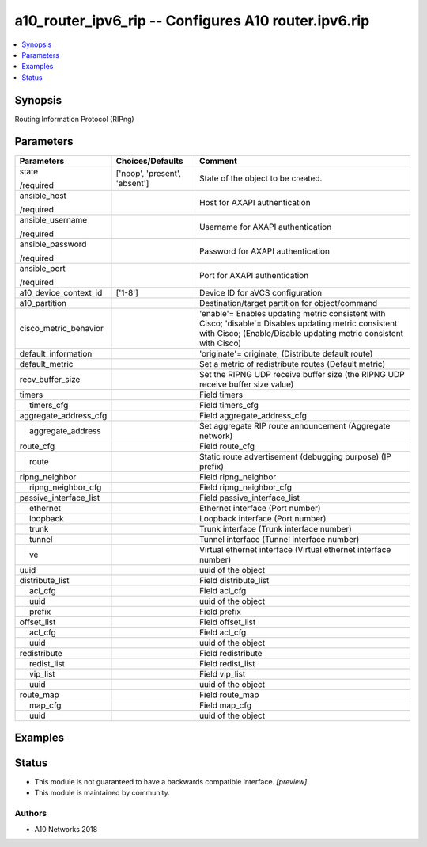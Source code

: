 .. _a10_router_ipv6_rip_module:


a10_router_ipv6_rip -- Configures A10 router.ipv6.rip
=====================================================

.. contents::
   :local:
   :depth: 1


Synopsis
--------

Routing Information Protocol (RIPng)






Parameters
----------

+------------------------+-------------------------------+-----------------------------------------------------------------------------------------------------------------------------------------------------------------------------+
| Parameters             | Choices/Defaults              | Comment                                                                                                                                                                     |
|                        |                               |                                                                                                                                                                             |
|                        |                               |                                                                                                                                                                             |
+========================+===============================+=============================================================================================================================================================================+
| state                  | ['noop', 'present', 'absent'] | State of the object to be created.                                                                                                                                          |
|                        |                               |                                                                                                                                                                             |
| /required              |                               |                                                                                                                                                                             |
+------------------------+-------------------------------+-----------------------------------------------------------------------------------------------------------------------------------------------------------------------------+
| ansible_host           |                               | Host for AXAPI authentication                                                                                                                                               |
|                        |                               |                                                                                                                                                                             |
| /required              |                               |                                                                                                                                                                             |
+------------------------+-------------------------------+-----------------------------------------------------------------------------------------------------------------------------------------------------------------------------+
| ansible_username       |                               | Username for AXAPI authentication                                                                                                                                           |
|                        |                               |                                                                                                                                                                             |
| /required              |                               |                                                                                                                                                                             |
+------------------------+-------------------------------+-----------------------------------------------------------------------------------------------------------------------------------------------------------------------------+
| ansible_password       |                               | Password for AXAPI authentication                                                                                                                                           |
|                        |                               |                                                                                                                                                                             |
| /required              |                               |                                                                                                                                                                             |
+------------------------+-------------------------------+-----------------------------------------------------------------------------------------------------------------------------------------------------------------------------+
| ansible_port           |                               | Port for AXAPI authentication                                                                                                                                               |
|                        |                               |                                                                                                                                                                             |
| /required              |                               |                                                                                                                                                                             |
+------------------------+-------------------------------+-----------------------------------------------------------------------------------------------------------------------------------------------------------------------------+
| a10_device_context_id  | ['1-8']                       | Device ID for aVCS configuration                                                                                                                                            |
|                        |                               |                                                                                                                                                                             |
|                        |                               |                                                                                                                                                                             |
+------------------------+-------------------------------+-----------------------------------------------------------------------------------------------------------------------------------------------------------------------------+
| a10_partition          |                               | Destination/target partition for object/command                                                                                                                             |
|                        |                               |                                                                                                                                                                             |
|                        |                               |                                                                                                                                                                             |
+------------------------+-------------------------------+-----------------------------------------------------------------------------------------------------------------------------------------------------------------------------+
| cisco_metric_behavior  |                               | 'enable'= Enables updating metric consistent with Cisco; 'disable'= Disables updating metric consistent with Cisco;  (Enable/Disable updating metric consistent with Cisco) |
|                        |                               |                                                                                                                                                                             |
|                        |                               |                                                                                                                                                                             |
+------------------------+-------------------------------+-----------------------------------------------------------------------------------------------------------------------------------------------------------------------------+
| default_information    |                               | 'originate'= originate;  (Distribute default route)                                                                                                                         |
|                        |                               |                                                                                                                                                                             |
|                        |                               |                                                                                                                                                                             |
+------------------------+-------------------------------+-----------------------------------------------------------------------------------------------------------------------------------------------------------------------------+
| default_metric         |                               | Set a metric of redistribute routes (Default metric)                                                                                                                        |
|                        |                               |                                                                                                                                                                             |
|                        |                               |                                                                                                                                                                             |
+------------------------+-------------------------------+-----------------------------------------------------------------------------------------------------------------------------------------------------------------------------+
| recv_buffer_size       |                               | Set the RIPNG UDP receive buffer size (the RIPNG UDP receive buffer size value)                                                                                             |
|                        |                               |                                                                                                                                                                             |
|                        |                               |                                                                                                                                                                             |
+------------------------+-------------------------------+-----------------------------------------------------------------------------------------------------------------------------------------------------------------------------+
| timers                 |                               | Field timers                                                                                                                                                                |
|                        |                               |                                                                                                                                                                             |
|                        |                               |                                                                                                                                                                             |
+---+--------------------+-------------------------------+-----------------------------------------------------------------------------------------------------------------------------------------------------------------------------+
|   | timers_cfg         |                               | Field timers_cfg                                                                                                                                                            |
|   |                    |                               |                                                                                                                                                                             |
|   |                    |                               |                                                                                                                                                                             |
+---+--------------------+-------------------------------+-----------------------------------------------------------------------------------------------------------------------------------------------------------------------------+
| aggregate_address_cfg  |                               | Field aggregate_address_cfg                                                                                                                                                 |
|                        |                               |                                                                                                                                                                             |
|                        |                               |                                                                                                                                                                             |
+---+--------------------+-------------------------------+-----------------------------------------------------------------------------------------------------------------------------------------------------------------------------+
|   | aggregate_address  |                               | Set aggregate RIP route announcement (Aggregate network)                                                                                                                    |
|   |                    |                               |                                                                                                                                                                             |
|   |                    |                               |                                                                                                                                                                             |
+---+--------------------+-------------------------------+-----------------------------------------------------------------------------------------------------------------------------------------------------------------------------+
| route_cfg              |                               | Field route_cfg                                                                                                                                                             |
|                        |                               |                                                                                                                                                                             |
|                        |                               |                                                                                                                                                                             |
+---+--------------------+-------------------------------+-----------------------------------------------------------------------------------------------------------------------------------------------------------------------------+
|   | route              |                               | Static route advertisement (debugging purpose) (IP prefix)                                                                                                                  |
|   |                    |                               |                                                                                                                                                                             |
|   |                    |                               |                                                                                                                                                                             |
+---+--------------------+-------------------------------+-----------------------------------------------------------------------------------------------------------------------------------------------------------------------------+
| ripng_neighbor         |                               | Field ripng_neighbor                                                                                                                                                        |
|                        |                               |                                                                                                                                                                             |
|                        |                               |                                                                                                                                                                             |
+---+--------------------+-------------------------------+-----------------------------------------------------------------------------------------------------------------------------------------------------------------------------+
|   | ripng_neighbor_cfg |                               | Field ripng_neighbor_cfg                                                                                                                                                    |
|   |                    |                               |                                                                                                                                                                             |
|   |                    |                               |                                                                                                                                                                             |
+---+--------------------+-------------------------------+-----------------------------------------------------------------------------------------------------------------------------------------------------------------------------+
| passive_interface_list |                               | Field passive_interface_list                                                                                                                                                |
|                        |                               |                                                                                                                                                                             |
|                        |                               |                                                                                                                                                                             |
+---+--------------------+-------------------------------+-----------------------------------------------------------------------------------------------------------------------------------------------------------------------------+
|   | ethernet           |                               | Ethernet interface (Port number)                                                                                                                                            |
|   |                    |                               |                                                                                                                                                                             |
|   |                    |                               |                                                                                                                                                                             |
+---+--------------------+-------------------------------+-----------------------------------------------------------------------------------------------------------------------------------------------------------------------------+
|   | loopback           |                               | Loopback interface (Port number)                                                                                                                                            |
|   |                    |                               |                                                                                                                                                                             |
|   |                    |                               |                                                                                                                                                                             |
+---+--------------------+-------------------------------+-----------------------------------------------------------------------------------------------------------------------------------------------------------------------------+
|   | trunk              |                               | Trunk interface (Trunk interface number)                                                                                                                                    |
|   |                    |                               |                                                                                                                                                                             |
|   |                    |                               |                                                                                                                                                                             |
+---+--------------------+-------------------------------+-----------------------------------------------------------------------------------------------------------------------------------------------------------------------------+
|   | tunnel             |                               | Tunnel interface (Tunnel interface number)                                                                                                                                  |
|   |                    |                               |                                                                                                                                                                             |
|   |                    |                               |                                                                                                                                                                             |
+---+--------------------+-------------------------------+-----------------------------------------------------------------------------------------------------------------------------------------------------------------------------+
|   | ve                 |                               | Virtual ethernet interface (Virtual ethernet interface number)                                                                                                              |
|   |                    |                               |                                                                                                                                                                             |
|   |                    |                               |                                                                                                                                                                             |
+---+--------------------+-------------------------------+-----------------------------------------------------------------------------------------------------------------------------------------------------------------------------+
| uuid                   |                               | uuid of the object                                                                                                                                                          |
|                        |                               |                                                                                                                                                                             |
|                        |                               |                                                                                                                                                                             |
+------------------------+-------------------------------+-----------------------------------------------------------------------------------------------------------------------------------------------------------------------------+
| distribute_list        |                               | Field distribute_list                                                                                                                                                       |
|                        |                               |                                                                                                                                                                             |
|                        |                               |                                                                                                                                                                             |
+---+--------------------+-------------------------------+-----------------------------------------------------------------------------------------------------------------------------------------------------------------------------+
|   | acl_cfg            |                               | Field acl_cfg                                                                                                                                                               |
|   |                    |                               |                                                                                                                                                                             |
|   |                    |                               |                                                                                                                                                                             |
+---+--------------------+-------------------------------+-----------------------------------------------------------------------------------------------------------------------------------------------------------------------------+
|   | uuid               |                               | uuid of the object                                                                                                                                                          |
|   |                    |                               |                                                                                                                                                                             |
|   |                    |                               |                                                                                                                                                                             |
+---+--------------------+-------------------------------+-----------------------------------------------------------------------------------------------------------------------------------------------------------------------------+
|   | prefix             |                               | Field prefix                                                                                                                                                                |
|   |                    |                               |                                                                                                                                                                             |
|   |                    |                               |                                                                                                                                                                             |
+---+--------------------+-------------------------------+-----------------------------------------------------------------------------------------------------------------------------------------------------------------------------+
| offset_list            |                               | Field offset_list                                                                                                                                                           |
|                        |                               |                                                                                                                                                                             |
|                        |                               |                                                                                                                                                                             |
+---+--------------------+-------------------------------+-----------------------------------------------------------------------------------------------------------------------------------------------------------------------------+
|   | acl_cfg            |                               | Field acl_cfg                                                                                                                                                               |
|   |                    |                               |                                                                                                                                                                             |
|   |                    |                               |                                                                                                                                                                             |
+---+--------------------+-------------------------------+-----------------------------------------------------------------------------------------------------------------------------------------------------------------------------+
|   | uuid               |                               | uuid of the object                                                                                                                                                          |
|   |                    |                               |                                                                                                                                                                             |
|   |                    |                               |                                                                                                                                                                             |
+---+--------------------+-------------------------------+-----------------------------------------------------------------------------------------------------------------------------------------------------------------------------+
| redistribute           |                               | Field redistribute                                                                                                                                                          |
|                        |                               |                                                                                                                                                                             |
|                        |                               |                                                                                                                                                                             |
+---+--------------------+-------------------------------+-----------------------------------------------------------------------------------------------------------------------------------------------------------------------------+
|   | redist_list        |                               | Field redist_list                                                                                                                                                           |
|   |                    |                               |                                                                                                                                                                             |
|   |                    |                               |                                                                                                                                                                             |
+---+--------------------+-------------------------------+-----------------------------------------------------------------------------------------------------------------------------------------------------------------------------+
|   | vip_list           |                               | Field vip_list                                                                                                                                                              |
|   |                    |                               |                                                                                                                                                                             |
|   |                    |                               |                                                                                                                                                                             |
+---+--------------------+-------------------------------+-----------------------------------------------------------------------------------------------------------------------------------------------------------------------------+
|   | uuid               |                               | uuid of the object                                                                                                                                                          |
|   |                    |                               |                                                                                                                                                                             |
|   |                    |                               |                                                                                                                                                                             |
+---+--------------------+-------------------------------+-----------------------------------------------------------------------------------------------------------------------------------------------------------------------------+
| route_map              |                               | Field route_map                                                                                                                                                             |
|                        |                               |                                                                                                                                                                             |
|                        |                               |                                                                                                                                                                             |
+---+--------------------+-------------------------------+-----------------------------------------------------------------------------------------------------------------------------------------------------------------------------+
|   | map_cfg            |                               | Field map_cfg                                                                                                                                                               |
|   |                    |                               |                                                                                                                                                                             |
|   |                    |                               |                                                                                                                                                                             |
+---+--------------------+-------------------------------+-----------------------------------------------------------------------------------------------------------------------------------------------------------------------------+
|   | uuid               |                               | uuid of the object                                                                                                                                                          |
|   |                    |                               |                                                                                                                                                                             |
|   |                    |                               |                                                                                                                                                                             |
+---+--------------------+-------------------------------+-----------------------------------------------------------------------------------------------------------------------------------------------------------------------------+







Examples
--------

.. code-block:: yaml+jinja

    





Status
------




- This module is not guaranteed to have a backwards compatible interface. *[preview]*


- This module is maintained by community.



Authors
~~~~~~~

- A10 Networks 2018

